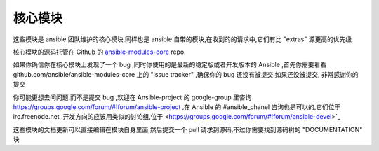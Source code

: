 核心模块
------------

这些模块是 ansible 团队维护的核心模块,同样也是 ansible 自带的模块,在收到的的请求中,它们有比 "extras" 源更高的优先级

核心模块的源码托管在 Github 的 `ansible-modules-core <http://github.com/ansible/ansible-modules-core>`_ repo.

如果你确信你在核心模块上发现了一个 bug ,同时你使用的是最新的稳定版或者开发版本的 Ansible ,首先你需要看看  github.com/ansible/ansible-modules-core 上的 "issue tracker" ,确保你的 bug 还没有被提交.如果还没被提交, 非常感谢你的提交

你可能更想去问问题,而不是提交 bug ,欢迎在 Ansible-project 的 google-group 里咨询 https://groups.google.com/forum/#!forum/ansible-project ,在 Ansible 的 #ansible_chanel 咨询也是可以的,它们位于 irc.freenode.net .开发方向的应该用类似的讨论组,位于 <https://groups.google.com/forum/#!forum/ansible-devel>`_

这些模块的文档更新可以直接编辑在模块自身里面,然后提交一个 pull 请求到源码,不过你需要找到源码树的 "DOCUMENTATION" 块
